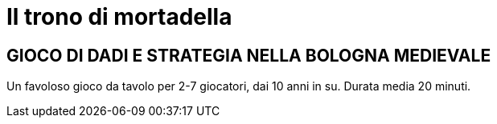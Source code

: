 = Il trono di mortadella


== GIOCO DI DADI E STRATEGIA NELLA BOLOGNA MEDIEVALE

Un favoloso gioco da tavolo per 2-7 giocatori, dai 10 anni in su.
Durata media 20 minuti.